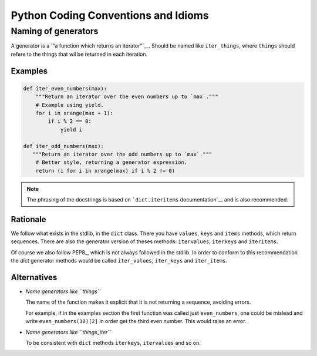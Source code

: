 Python Coding Conventions and Idioms
====================================

Naming of generators 
--------------------

A generator is a `"a function which returns an iterator"`__. Should be named like ``iter_things``, where ``things`` should
refere to the things that wil be returned in each iteration.

__ https://docs.python.org/2/glossary.html#term-generator

Examples
^^^^^^^^

.. code-block:: python

   def iter_even_numbers(max):
       """Return an iterator over the even numbers up to `max`."""
       # Example using yield.
       for i in xrange(max + 1):
           if i % 2 == 0:
               yield i

   def iter_odd_numbers(max):
      """Return an iterator over the odd numbers up to `max`."""
       # Better style, returning a generator expression.
       return (i for i in xrange(max) if i % 2 != 0)

.. NOTE::
   The phrasing of the docstrings is based on ```dict.iteritems`` documentation`__ and is also recommended.
   
__ https://docs.python.org/2/library/stdtypes.html#dict.iteritems

Rationale
^^^^^^^^^

We follow what exists in the stdlib, in the ``dict`` class. There you have ``values``, ``keys`` and ``items`` methods,
which return sequences. There are also the generator version of theses methods: ``itervalues``, ``iterkeys`` and ``iteritems``. 

Of course we also follow PEP8_, which is not always followed in the stdlib. In order to conform to this recommendation the `dict` 
generator methods would be called  ``iter_values``, ``iter_keys`` and ``iter_items``.

Alternatives
^^^^^^^^^^^^

* *Name generators like ``things``*

  The name of the function makes it explicit that it is not returning a sequence, avoiding errors.

  For example, if in the examples section the first function was called just ``even_numbers``, one could be mislead and write 
  ``even_numbers(10)[2]`` in order get the third even number. This would raise an error.
  
* *Name generators like ``things_iter``*
  
  To be consistent with ``dict`` methods ``iterkeys``, ``itervalues`` and so on.
  
.. References:

.. PEP8: https://www.python.org/dev/peps/pep-0008
